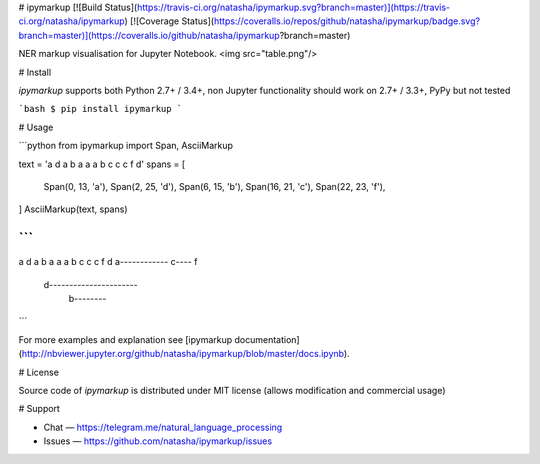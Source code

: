 # ipymarkup [![Build Status](https://travis-ci.org/natasha/ipymarkup.svg?branch=master)](https://travis-ci.org/natasha/ipymarkup) [![Coverage Status](https://coveralls.io/repos/github/natasha/ipymarkup/badge.svg?branch=master)](https://coveralls.io/github/natasha/ipymarkup?branch=master)

NER markup visualisation for Jupyter Notebook. 
<img src="table.png"/>

# Install

`ipymarkup` supports both Python 2.7+ / 3.4+, non Jupyter functionality should work on 2.7+ / 3.3+, PyPy but not tested

```bash
$ pip install ipymarkup
```

# Usage

```python
from ipymarkup import Span, AsciiMarkup

text = 'a d a b a a a b c c c f d'
spans = [
    Span(0, 13, 'a'),
    Span(2, 25, 'd'),
    Span(6, 15, 'b'),
    Span(16, 21, 'c'),
    Span(22, 23, 'f'),
]
AsciiMarkup(text, spans)

```
```
a d a b a a a b c c c f d
a------------   c---- f  
  d----------------------
      b--------          
```


For more examples and explanation see [ipymarkup documentation](http://nbviewer.jupyter.org/github/natasha/ipymarkup/blob/master/docs.ipynb).

# License

Source code of `ipymarkup` is distributed under MIT license (allows modification and commercial usage)

# Support

- Chat — https://telegram.me/natural_language_processing
- Issues — https://github.com/natasha/ipymarkup/issues


